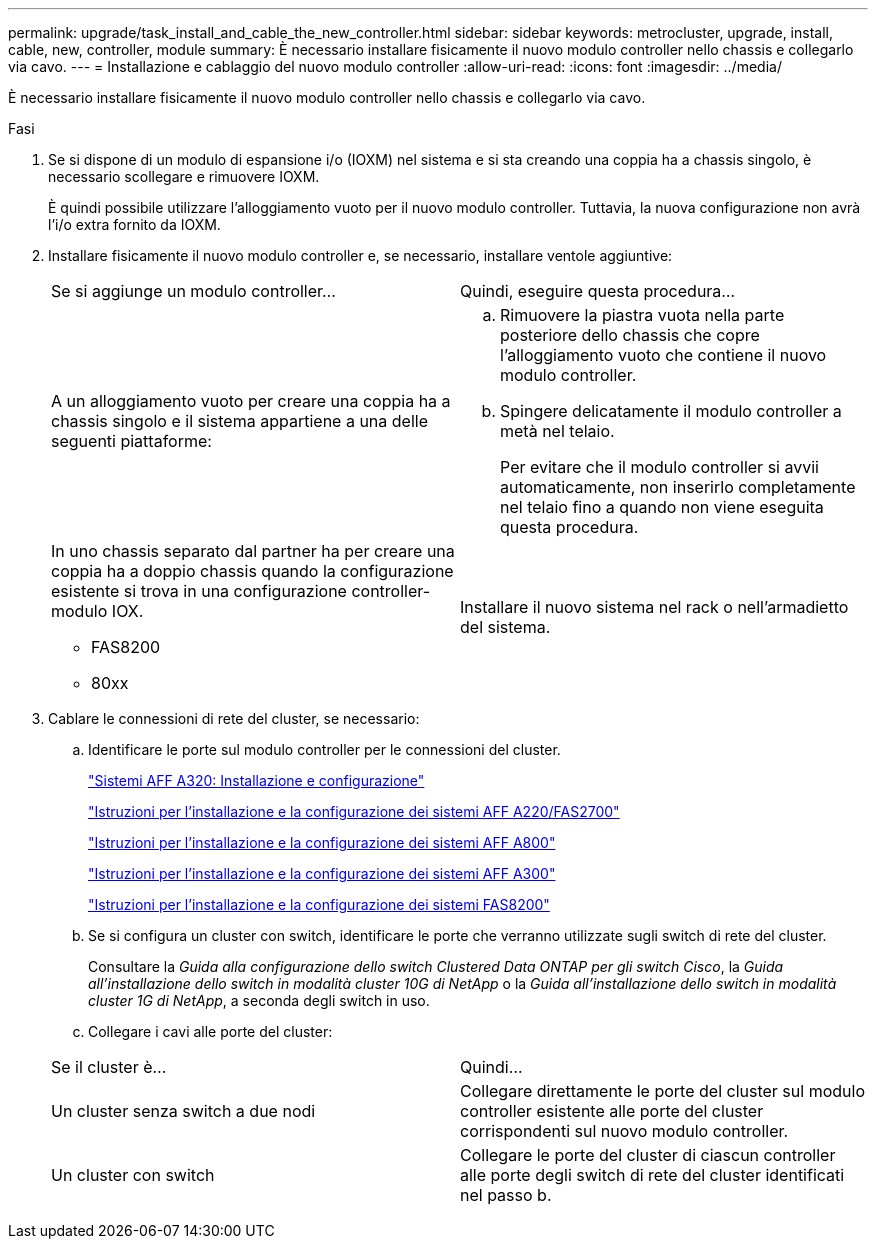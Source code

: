 ---
permalink: upgrade/task_install_and_cable_the_new_controller.html 
sidebar: sidebar 
keywords: metrocluster, upgrade, install, cable, new, controller, module 
summary: È necessario installare fisicamente il nuovo modulo controller nello chassis e collegarlo via cavo. 
---
= Installazione e cablaggio del nuovo modulo controller
:allow-uri-read: 
:icons: font
:imagesdir: ../media/


[role="lead"]
È necessario installare fisicamente il nuovo modulo controller nello chassis e collegarlo via cavo.

.Fasi
. Se si dispone di un modulo di espansione i/o (IOXM) nel sistema e si sta creando una coppia ha a chassis singolo, è necessario scollegare e rimuovere IOXM.
+
È quindi possibile utilizzare l'alloggiamento vuoto per il nuovo modulo controller. Tuttavia, la nuova configurazione non avrà l'i/o extra fornito da IOXM.

. Installare fisicamente il nuovo modulo controller e, se necessario, installare ventole aggiuntive:
+
|===


| Se si aggiunge un modulo controller... | Quindi, eseguire questa procedura... 


 a| 
A un alloggiamento vuoto per creare una coppia ha a chassis singolo e il sistema appartiene a una delle seguenti piattaforme:
 a| 
.. Rimuovere la piastra vuota nella parte posteriore dello chassis che copre l'alloggiamento vuoto che contiene il nuovo modulo controller.
.. Spingere delicatamente il modulo controller a metà nel telaio.
+
Per evitare che il modulo controller si avvii automaticamente, non inserirlo completamente nel telaio fino a quando non viene eseguita questa procedura.





 a| 
In uno chassis separato dal partner ha per creare una coppia ha a doppio chassis quando la configurazione esistente si trova in una configurazione controller-modulo IOX.

** FAS8200
** 80xx

 a| 
Installare il nuovo sistema nel rack o nell'armadietto del sistema.

|===
. Cablare le connessioni di rete del cluster, se necessario:
+
.. Identificare le porte sul modulo controller per le connessioni del cluster.
+
https://docs.netapp.com/platstor/topic/com.netapp.doc.hw-a320-install-setup/home.html["Sistemi AFF A320: Installazione e configurazione"^]

+
https://library.netapp.com/ecm/ecm_download_file/ECMLP2842666["Istruzioni per l'installazione e la configurazione dei sistemi AFF A220/FAS2700"^]

+
https://library.netapp.com/ecm/ecm_download_file/ECMLP2842668["Istruzioni per l'installazione e la configurazione dei sistemi AFF A800"^]

+
https://library.netapp.com/ecm/ecm_download_file/ECMLP2469722["Istruzioni per l'installazione e la configurazione dei sistemi AFF A300"^]

+
https://library.netapp.com/ecm/ecm_download_file/ECMLP2316769["Istruzioni per l'installazione e la configurazione dei sistemi FAS8200"^]

.. Se si configura un cluster con switch, identificare le porte che verranno utilizzate sugli switch di rete del cluster.
+
Consultare la _Guida alla configurazione dello switch Clustered Data ONTAP per gli switch Cisco_, la _Guida all'installazione dello switch in modalità cluster 10G di NetApp_ o la _Guida all'installazione dello switch in modalità cluster 1G di NetApp_, a seconda degli switch in uso.

.. Collegare i cavi alle porte del cluster:


+
|===


| Se il cluster è... | Quindi... 


 a| 
Un cluster senza switch a due nodi
 a| 
Collegare direttamente le porte del cluster sul modulo controller esistente alle porte del cluster corrispondenti sul nuovo modulo controller.



 a| 
Un cluster con switch
 a| 
Collegare le porte del cluster di ciascun controller alle porte degli switch di rete del cluster identificati nel passo b.

|===

